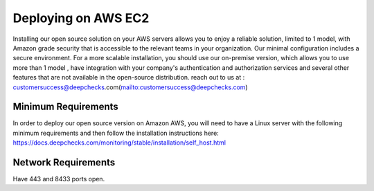 ====================
Deploying on AWS EC2
====================
Installing our open source solution on your AWS servers allows you to enjoy a reliable solution, limited to 1 model, with Amazon grade security that is accessible to the relevant teams in your organization. Our minimal configuration includes a secure environment.
For a more scalable installation, you should use our on-premise version, which allows you to use more than 1 model , have integration with your company's authentication and authorization services and several other features that are not available in the open-source distribution. reach out to us at : customersuccess@deepchecks.com(mailto:customersuccess@deepchecks.com)

Minimum Requirements
--------------------
In order to deploy our open source version on Amazon AWS, you will need to have a Linux server with the following minimum requirements and then follow the installation instructions here: https://docs.deepchecks.com/monitoring/stable/installation/self_host.html

Network Requirements
--------------------
Have 443 and 8433 ports open.
